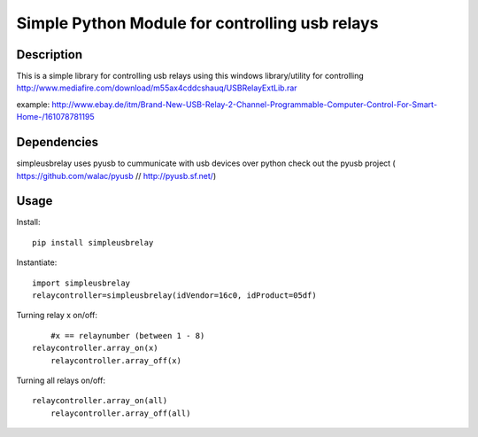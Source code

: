 Simple Python Module for controlling usb relays
==================================

Description
-----------

This is a simple library for controlling usb relays using this windows library/utility for controlling
http://www.mediafire.com/download/m55ax4cddcshauq/USBRelayExtLib.rar

example:
http://www.ebay.de/itm/Brand-New-USB-Relay-2-Channel-Programmable-Computer-Control-For-Smart-Home-/161078781195

Dependencies
------------
simpleusbrelay uses pyusb to cummunicate with usb devices over python
check out the pyusb project ( https://github.com/walac/pyusb // http://pyusb.sf.net/)

Usage
-----

Install::

    pip install simpleusbrelay

Instantiate::

    import simpleusbrelay
    relaycontroller=simpleusbrelay(idVendor=16c0, idProduct=05df)

Turning relay x on/off::
	
	#x == relaynumber (between 1 - 8)
    relaycontroller.array_on(x)
	relaycontroller.array_off(x)

Turning all relays on/off::

    relaycontroller.array_on(all)
	relaycontroller.array_off(all)